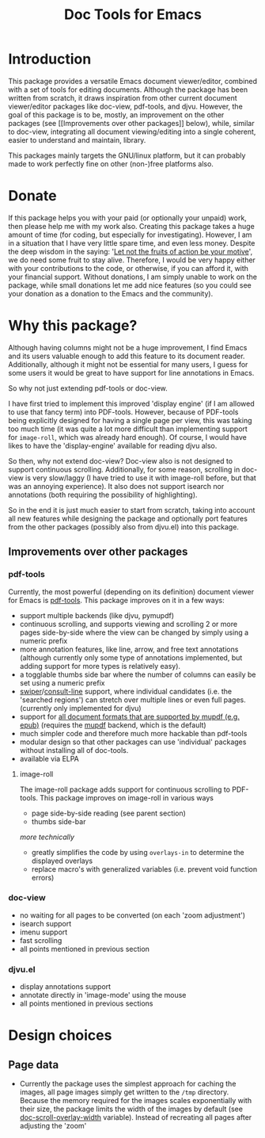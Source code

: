 #+TITLE: Doc Tools for Emacs

* Introduction
This package provides a versatile Emacs document viewer/editor, combined with a
set of tools for editing documents. Although the package has been written from
scratch, it draws inspiration from other current document viewer/editor packages
like doc-view, pdf-tools, and djvu. However, the goal of this package is to be,
mostly, an improvement on the other packages (see [[Improvements over other
packages]] below), while, similar to doc-view, integrating all document
viewing/editing into a single coherent, easier to understand and maintain,
library.

This packages mainly targets the GNU/linux platform, but it can probably made to
work perfectly fine on other (non-)free platforms also.

* Donate
If this package helps you with your paid (or optionally your unpaid) work, then
please help me with my work also. Creating this package takes a huge amount of
time (for coding, but especially for investigating). However, I am in a
situation that I have very little spare time, and even less money. Despite the
deep wisdom in the saying: '[[https://www.quora.com/What-is-an-explanation-of-the-sentence-Let-not-the-fruits-of-action-be-your-motive-nor-let-your-attachment-be-to-inaction][Let not the fruits of action be your motive]]', we do
need some fruit to stay alive. Therefore, I would be very happy either with your
contributions to the code, or otherwise, if you can afford it, with your
financial support. Without donations, I am simply unable to work on the package,
while small donations let me add nice features (so you could see your donation
as a donation to the Emacs and the community).

* Why this package?
Although having columns might not be a huge improvement, I find Emacs and its
users valuable enough to add this feature to its document reader. Additionally,
although it might not be essential for many users, I guess for some users it
would be great to have support for line annotations in Emacs.

So why not just extending pdf-tools or doc-view.

I have first tried to implement this improved 'display engine' (if I am allowed
to use that fancy term) into PDF-tools. However, because of PDF-tools being
explicitly designed for having a single page per view, this was taking too much
time (it was quite a lot more difficult than implementing support for
=image-roll=, which was already hard enough). Of course, I would have likes to have
the 'display-engine' available for reading djvu also.

So then, why not extend doc-view? Doc-view also is not designed to support
continuous scrolling. Additionally, for some reason, scrolling in doc-view is
very slow/laggy (I have tried to use it with image-roll before, but that was an
annoying experience). It also does not support isearch nor annotations (both
requiring the possibility of highlighting).

So in the end it is just much easier to start from scratch, taking into account
all new features while designing the package and optionally port features from
the other packages (possibly also from djvu.el) into this package.

** Improvements over other packages
*** pdf-tools
Currently, the most powerful (depending on its definition) document viewer for
Emacs is [[https://github.com/vedang/pdf-tools][pdf-tools]]. This package improves on it in a few ways:

- support multiple backends (like djvu, pymupdf)
- continuous scrolling, and supports viewing and scrolling 2 or more pages
  side-by-side where the view can be changed by simply using a numeric prefix
- more annotation features, like line, arrow, and free text annotations
  (although currently only some type of annotations implemented, but adding
  support for more types is relatively easy).
- a togglable thumbs side bar where the number of columns can easily be set
  using a numeric prefix
- [[https://elpa.gnu.org/packages/swiper.html][swiper]]/[[https://github.com/minad/consult/issues/625][consult-line]] support, where individual candidates (i.e. the 'searched
  regions') can stretch over multiple lines or even full pages. (currently only
  implemented for djvu)
- support for [[https://mupdf.com/][all document formats that are supported by mupdf (e.g. epub)]]
  (requires the [[https://mupdf.com/docs/mutool.html][mupdf]] backend, which is the default)
- much simpler code and therefore much more hackable than pdf-tools
- modular design so that other packages can use 'individual' packages without
  installing all of doc-tools.
- available via ELPA

**** image-roll
The image-roll package adds support for continuous scrolling to PDF-tools. This
package improves on image-roll in various ways
- page side-by-side reading (see parent section)
- thumbs side-bar

/more technically/
- greatly simplifies the code by using =overlays-in= to determine the displayed
  overlays
- replace macro's with generalized variables (i.e. prevent void function errors)

*** doc-view
- no waiting for all pages to be converted (on each 'zoom adjustment')
- isearch support
- imenu support
- fast scrolling
- all points mentioned in previous section

*** djvu.el
- display annotations support
- annotate directly in 'image-mode' using the mouse
- all points mentioned in previous sections

* Design choices
** Page data
- Currently the package uses the simplest approach for caching the images, all
  page images simply get written to the =/tmp= directory. Because the memory
  required for the images scales exponentially with their size, the package
  limits the width of the images by default (see [[help:doc-scroll-overlay-width][doc-scroll-overlay-width]]
  variable). Instead of recreating all pages after adjusting the 'zoom'
